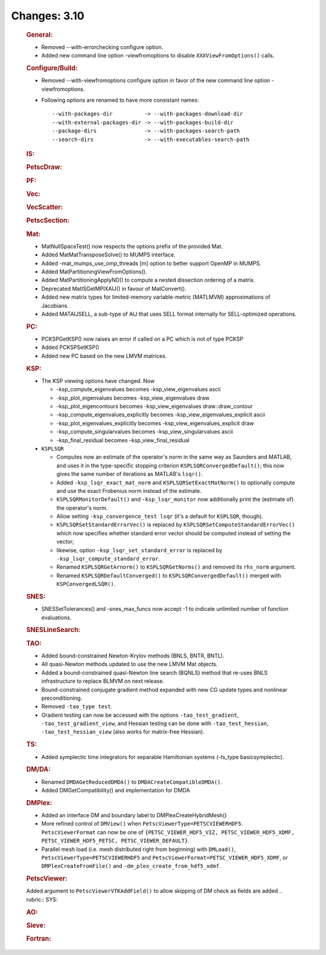 =============
Changes: 3.10
=============


   .. rubric:: General:

   -  Removed --with-errorchecking configure option.
   -  Added new command line option -viewfromoptions to disable
      ``XXXViewFromOptions()`` calls.

   .. rubric:: Configure/Build:

   -  Removed --with-viewfromoptions configure option in favor of the
      new command line option -viewfromoptions.

   -  Following options are renamed to have more consistant names:

      ::

                   --with-packages-dir          -> --with-packages-download-dir
                   --with-external-packages-dir -> --with-packages-build-dir
                   --package-dirs               -> --with-packages-search-path
                   --search-dirs                -> --with-executables-search-path

   .. rubric:: IS:

   .. rubric:: PetscDraw:

   .. rubric:: PF:

   .. rubric:: Vec:

   .. rubric:: VecScatter:

   .. rubric:: PetscSection:

   .. rubric:: Mat:

   -  MatNullSpaceTest() now respects the options prefix of the provided
      Mat.
   -  Added MatMatTransposeSolve() to MUMPS interface.
   -  Added -mat_mumps_use_omp_threads [m] option to better support
      OpenMP in MUMPS.
   -  Added MatPartitioningViewFromOptions().
   -  Added MatPartitioningApplyND() to compute a nested dissection
      ordering of a matrix.
   -  Deprecated MatISGetMPIXAIJ() in favour of MatConvert().
   -  Added new matrix types for limited-memory variable-metric
      (MATLMVM) approximations of Jacobians.
   -  Added MATAIJSELL, a sub-type of AIJ that uses SELL format
      internally for SELL-optimized operations.

   .. rubric:: PC:

   -  PCKSPGetKSP() now raises an error if called on a PC which is not
      of type PCKSP
   -  Added PCKSPSetKSP()
   -  Added new PC based on the new LMVM matrices.

   .. rubric:: KSP:

   -  The KSP viewing options have changed. Now

      -  -ksp_compute_eigenvalues becomes -ksp_view_eigenvalues ascii
      -  -ksp_plot_eigenvalues becomes -ksp_view_eigenvalues draw
      -  -ksp_plot_eigencontours becomes -ksp_view_eigenvalues
         draw::draw_contour
      -  -ksp_compute_eigenvalues_explicitly becomes
         -ksp_view_eigenvalues_explicit ascii
      -  -ksp_plot_eigenvalues_explicitly becomes
         -ksp_view_eigenvalues_explicit draw
      -  -ksp_compute_singularvalues becomes -ksp_view_singularvalues
         ascii
      -  -ksp_final_residual becomes -ksp_view_final_residual

   -  ``KSPLSQR``

      -  Computes now an estimate of the operator's norm in the same way
         as Saunders and MATLAB, and uses it in the type-specific
         stopping criterion ``KSPLSQRConvergedDefault()``; this now
         gives the same number of iterations as MATLAB's ``lsqr()``.
      -  Added ``-ksp_lsqr_exact_mat_norm`` and
         ``KSPLSQRSetExactMatNorm()`` to optionally compute and use the
         exact Frobenius norm instead of the estimate.
      -  ``KSPLSQRMonitorDefault()`` and ``-ksp_lsqr_monitor`` now
         additionally print the (estimate of) the operator's norm.
      -  Allow setting ``-ksp_convergence_test lsqr`` (it's a default
         for ``KSPLSQR``, though).
      -  ``KSPLSQRSetStandardErrorVec()`` is replaced by
         ``KSPLSQRSetComputeStandardErrorVec()`` which now specifies
         whether standard error vector should be computed instead of
         setting the vector;
      -  likewise, option ``-ksp_lsqr_set_standard_error`` is replaced
         by ``-ksp_lsqr_compute_standard_error``.
      -  Renamed ``KSPLSQRGetArnorm()`` to ``KSPLSQRGetNorms()`` and
         removed its ``rhs_norm`` argument.
      -  Renamed ``KSPLSQRDefaultConverged()`` to
         ``KSPLSQRConvergedDefault()`` merged with
         ``KSPConvergedLSQR()``.

   .. rubric:: SNES:

   -  SNESSetTolerances() and -snes_max_funcs now accept -1 to indicate
      unlimited number of function evaluations.

   .. rubric:: SNESLineSearch:

   .. rubric:: TAO:

   -  Added bound-constrained Newton-Krylov methods (BNLS, BNTR, BNTL).
   -  All quasi-Newton methods updated to use the new LMVM Mat objects.
   -  Added a bound-constrained quasi-Newton line search (BQNLS) method
      that re-uses BNLS infrastructure to replace BLMVM on next release.
   -  Bound-constrained conjugate gradient method expanded with new CG
      update types and nonlinear preconditioning.
   -  Removed ``-tao_type test``.
   -  Gradient testing can now be accessed with the options
      ``-tao_test_gradient``, ``-tao_test_gradient_view``, and Hessian
      testing can be done with ``-tao_test_hessian``,
      ``-tao_test_hessian_view`` (also works for matrix-free Hessian).

   .. rubric:: TS:

   -  Added symplectic time integrators for separable Hamiltonian
      systems (-ts_type basicsymplectic).

   .. rubric:: DM/DA:

   -  Renamed ``DMDAGetReducedDMDA()`` to
      ``DMDACreateCompatibleDMDA()``.
   -  Added DMGetCompatibility() and implementation for DMDA

   .. rubric:: DMPlex:

   -  Added an interface DM and boundary label to
      DMPlexCreateHybridMesh()
   -  More refined control of ``DMView()`` when
      ``PetscViewerType=PETSCVIEWERHDF5``. ``PetscViewerFormat`` can now
      be one of
      ``{PETSC_VIEWER_HDF5_VIZ, PETSC_VIEWER_HDF5_XDMF, PETSC_VIEWER_HDF5_PETSC, PETSC_VIEWER_DEFAULT}``.
   -  Parallel mesh load (i.e. mesh distributed right from beginning)
      with ``DMLoad()``, ``PetscViewerType=PETSCVIEWERHDF5`` and
      ``PetscViewerFormat=PETSC_VIEWER_HDF5_XDMF``, or
      ``DMPlexCreateFromFile()`` and ``-dm_plex_create_from_hdf5_xdmf``.

   .. rubric:: PetscViewer:

   Added argument to ``PetscViewerVTKAddField()`` to allow skipping of
   DM check as fields are added
   .. rubric:: SYS:

   .. rubric:: AO:

   .. rubric:: Sieve:

   .. rubric:: Fortran:
